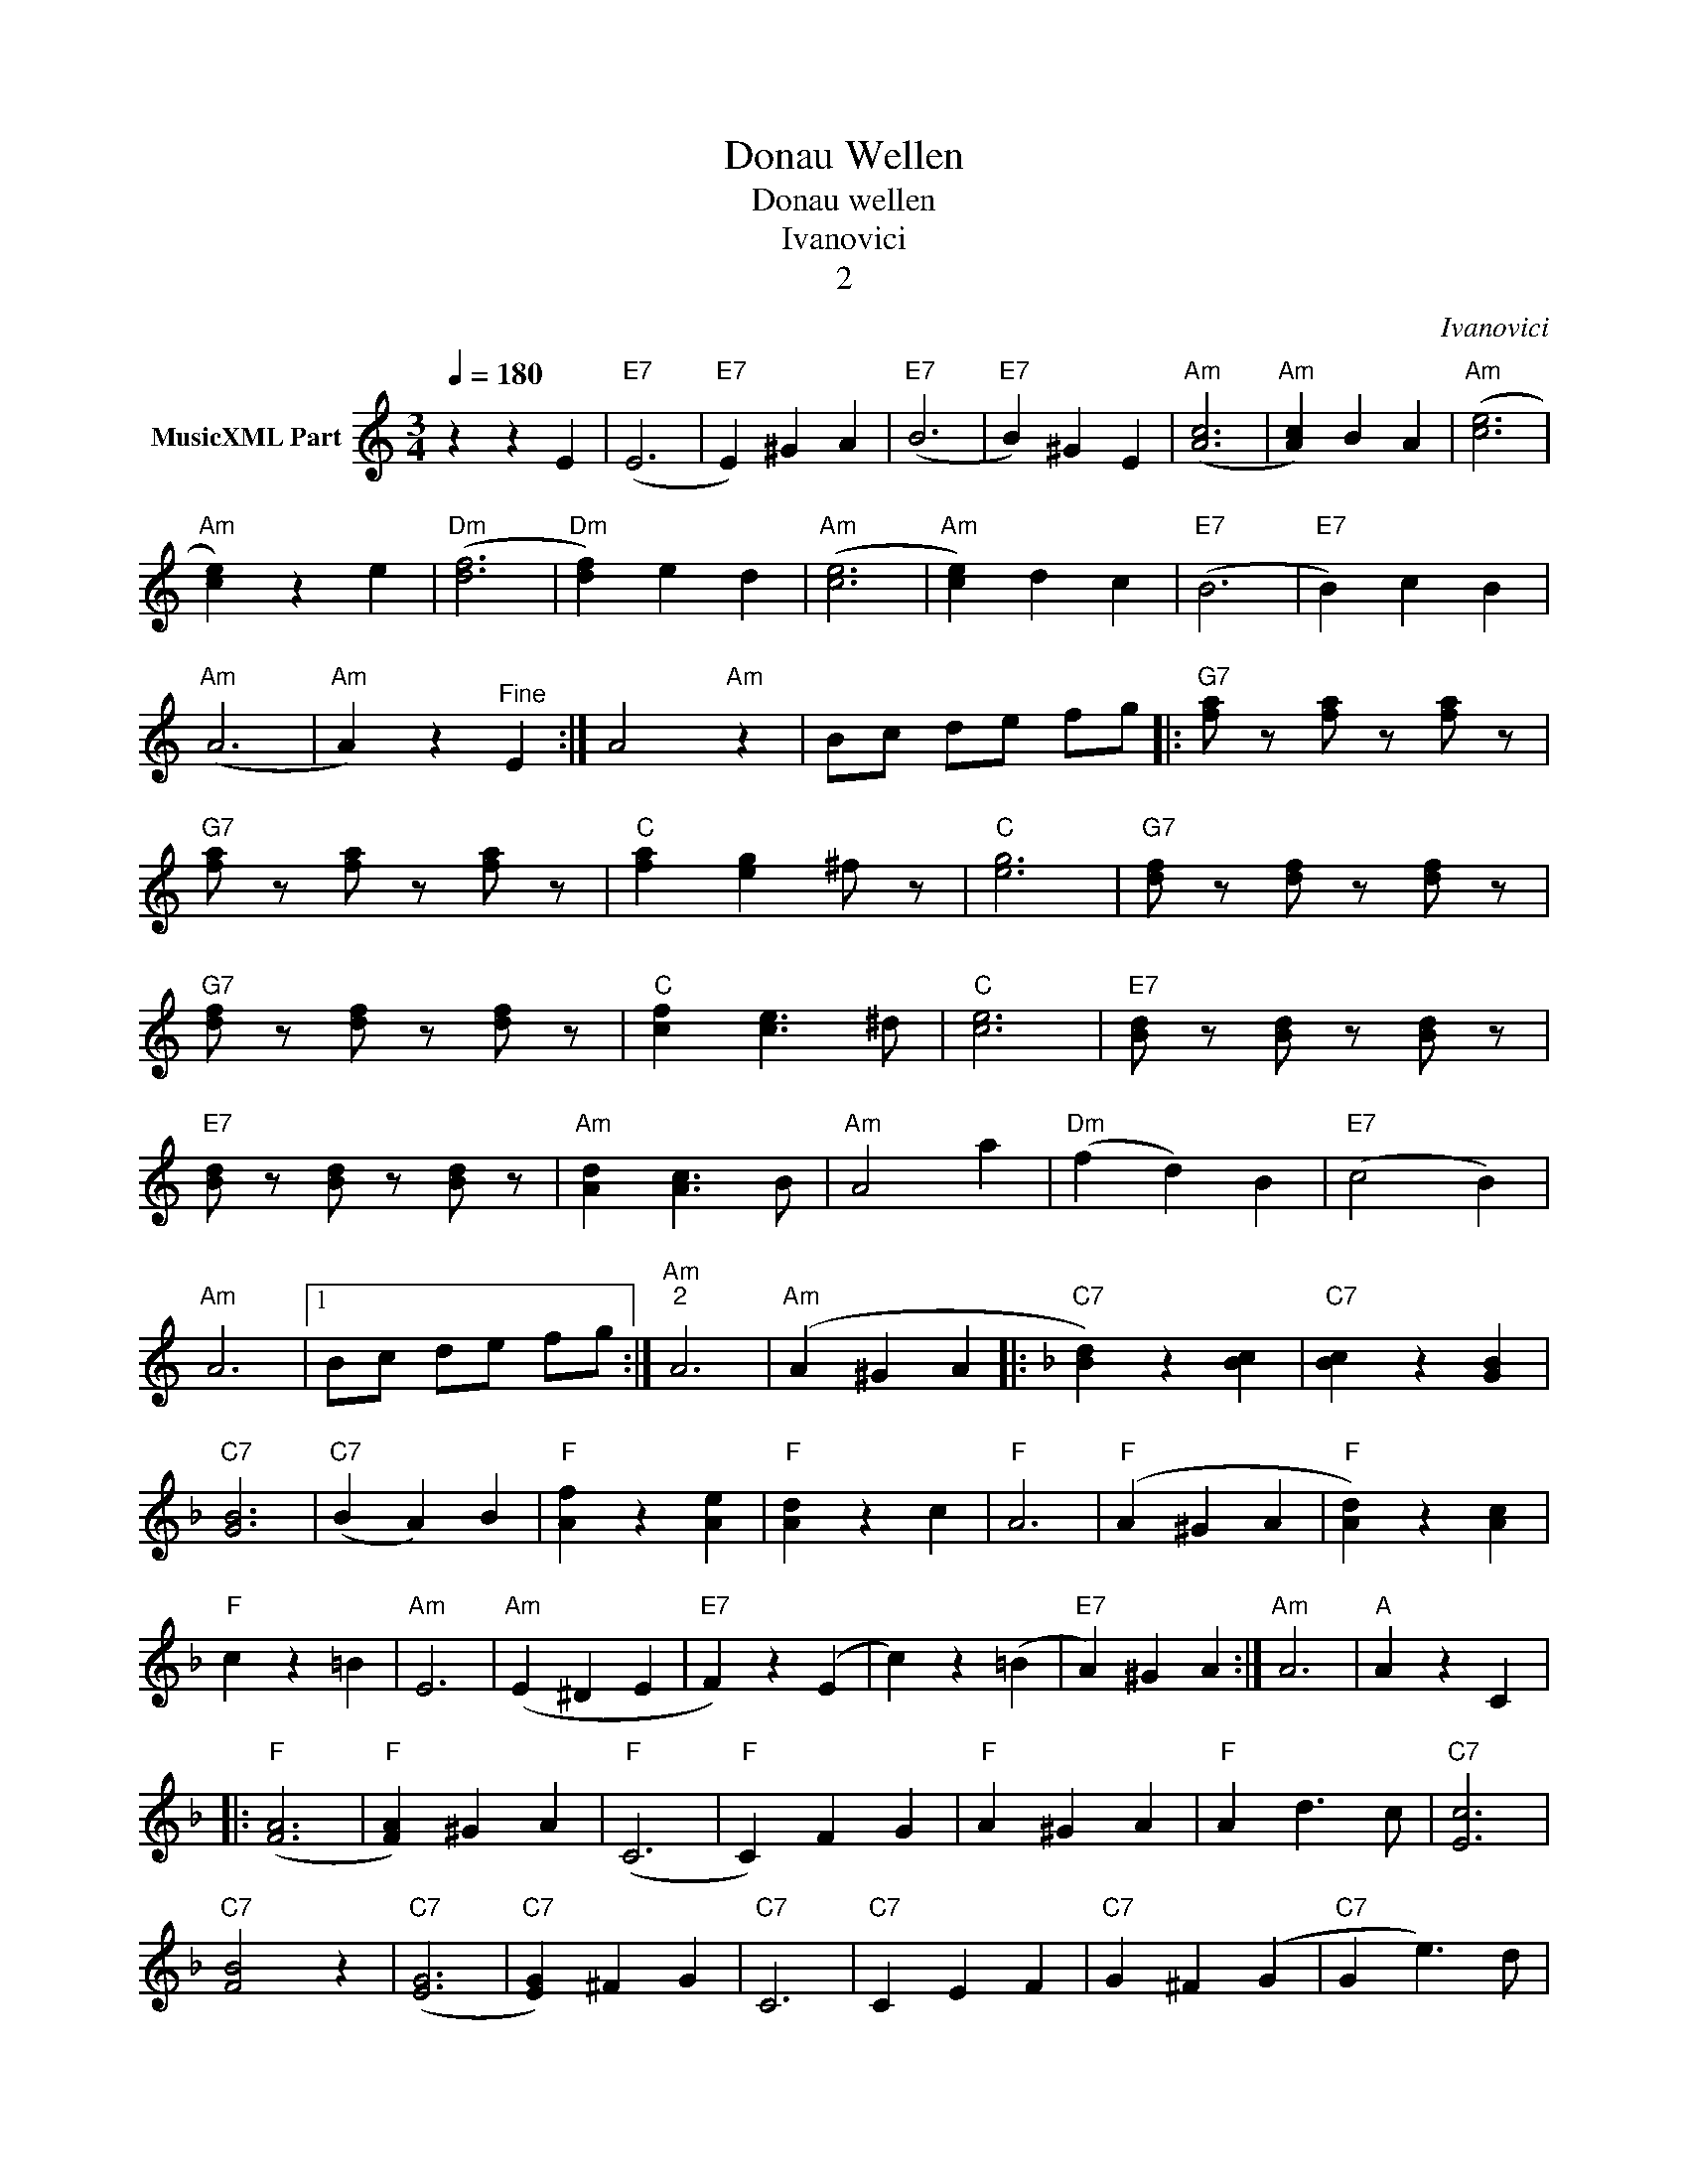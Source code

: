 X:1
T:Donau Wellen
T:Donau wellen
T:Ivanovici
T:2
C:Ivanovici
Z:All Rights Reserved
L:1/4
Q:1/4=180
M:3/4
K:C
V:1 treble nm="MusicXML Part"
%%MIDI program 4
%%MIDI control 7 102
%%MIDI control 10 64
V:1
 z z E |"E7" (E3 |"E7" E) ^G A |"E7" (B3 |"E7" B) ^G E |"Am" ([Ac]3 |"Am" [Ac]) B A |"Am" ([ce]3 | %8
"Am" [ce]) z e |"Dm" ([df]3 |"Dm" [df]) e d |"Am" ([ce]3 |"Am" [ce]) d c |"E7" (B3 |"E7" B) c B | %15
"Am" (A3 |"Am" A) z"^Fine" E :| A2"Am" z | B/c/ d/e/ f/g/ |:"G7" [fa]/ z/ [fa]/ z/ [fa]/ z/ | %20
"G7" [fa]/ z/ [fa]/ z/ [fa]/ z/ |"C" [fa] [eg] ^f/ z/ |"C" [eg]3 |"G7" [df]/ z/ [df]/ z/ [df]/ z/ | %24
"G7" [df]/ z/ [df]/ z/ [df]/ z/ |"C" [cf] [ce]3/2 ^d/ |"C" [ce]3 |"E7" [Bd]/ z/ [Bd]/ z/ [Bd]/ z/ | %28
"E7" [Bd]/ z/ [Bd]/ z/ [Bd]/ z/ |"Am" [Ad] [Ac]3/2 B/ |"Am" A2 a |"Dm" (f d) B |"E7" (c2 B) | %33
"Am" A3 |1 B/c/ d/e/ f/g/ :|"Am""^2" A3 |"Am" (A ^G A |:[K:F]"C7" [Bd]) z [Bc] |"C7" [Bc] z [GB] | %39
"C7" [GB]3 |"C7" (B A) B |"F" [Af] z [Ae] |"F" [Ad] z c |"F" A3 |"F" (A ^G A |"F" [Ad]) z [Ac] | %46
"F" c z =B |"Am" E3 |"Am" (E ^D E |"E7" F) z (E | c) z (=B |"E7" A) ^G A :|"Am" A3 |"A" A z C |: %54
"F" ([FA]3 |"F" [FA]) ^G A |"F" (C3 |"F" C) F G |"F" A ^G A |"F" A d3/2 c/ |"C7" [Ec]3 | %61
"C7" [FB]2 z |"C7" ([EG]3 |"C7" [EG]) ^F G |"C7" C3 |"C7" C E F |"C7" G ^F (G |"C7" G e3/2) d/ | %68
"F" [Ac]3 |"C" [Ac] =B _B |"F" ([FA]3 |"F" [FA]) ^G A |"F" (C3 |"F" C) F G |"F" A ^G (A | %75
"F" [fa]) [eg]3/2 [df]/ |"Bb" ([ce]3 |"Bb" [Bd]) z z |"C7" e d ^F |"C7" G B e |"F" d c E | %81
"F" F A d |"C7" c B E |"C7" (A2 G) |"F" (F3 |"F" F) z C :|"F" (F3"C" |"F" F) z E :| %88


